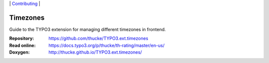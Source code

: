 .. ==================================================
.. Image definitions
.. --------------------------------------------------

.. |phpstorm.png| image:: Documentation/Images/phpstorm100.png
   :target: https://www.jetbrains.com/?from=RatingAXTYPO3extension
   :alt: Jetbrains PHPStorm IDE
   :align: top

.. |Latest Stable Version| image:: https://img.shields.io/packagist/v/thucke/th-rating.svg
   :target: https://packagist.org/packages/thucke/th-rating
   :alt: Latest stable version

.. |License| image:: https://img.shields.io/packagist/l/thucke/th-rating.svg
   :target: https://packagist.org/packages/thucke/th-rating
   :alt: Licence

.. |Downloads| image:: https://img.shields.io/packagist/dt/thucke/th-rating
   :target: https://packagist.org/packages/thucke/th-rating
   :alt: Packagist downloads

.. |PHP| image:: https://img.shields.io/packagist/php-v/thucke/th-rating.svg
   :target: https://packagist.org/packages/thucke/th-rating
   :alt: PHP version

.. |Issues| image:: https://img.shields.io/github/issues/thucke/TYPO3.ext.timezones
   :target: https://github.com/thucke/TYPO3.ext.timezones/issues
   :alt: Number of open issues

.. |New commits| image:: https://img.shields.io/github/commits-since/thucke/timezones/latest
   :target: https://github.com/thucke/TYPO3.ext.timezones/releases
   :alt: GitHub commits since latest release

.. _readme:

\|
`Contributing <CONTRIBUTING.rst>`__  \|

=========
Timezones
=========

Guide to the TYPO3 extension for managing different timezones in frontend.

:Repository:  https://github.com/thucke/TYPO3.ext.timezones
:Read online: https://docs.typo3.org/p/thucke/th-rating/master/en-us/
:Doxygen:     http://thucke.github.io/TYPO3.ext.timezones/

